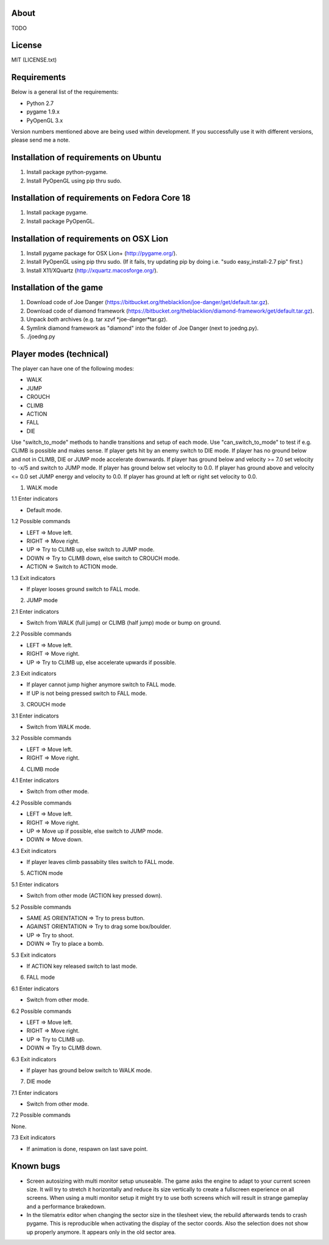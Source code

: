 About
=====

TODO

License
=======

MIT (LICENSE.txt)

Requirements
============

Below is a general list of the requirements:

* Python 2.7
* pygame 1.9.x
* PyOpenGL 3.x

Version numbers mentioned above are being used within development.
If you successfully use it with different versions, please send me a note.

Installation of requirements on Ubuntu
======================================

1. Install package python-pygame.
2. Install PyOpenGL using pip thru sudo.

Installation of requirements on Fedora Core 18
==============================================

1. Install package pygame.
2. Install package PyOpenGL.

Installation of requirements on OSX Lion
========================================

1. Install pygame package for OSX Lion+ (http://pygame.org/).
2. Install PyOpenGL using pip thru sudo.
   (If it fails, try updating pip by doing i.e. "sudo easy_install-2.7 pip" first.)
3. Install X11/XQuartz (http://xquartz.macosforge.org/).

Installation of the game
========================

1. Download code of Joe Danger (https://bitbucket.org/theblacklion/joe-danger/get/default.tar.gz).
2. Download code of diamond framework (https://bitbucket.org/theblacklion/diamond-framework/get/default.tar.gz).
3. Unpack *both* archives (e.g. tar xzvf *joe-danger*tar.gz).
4. Symlink diamond framework as "diamond" into the folder of Joe Danger (next to joedng.py).
5. ./joedng.py

Player modes (technical)
========================

The player can have one of the following modes:

* WALK
* JUMP
* CROUCH
* CLIMB
* ACTION
* FALL
* DIE

Use "switch_to_mode" methods to handle transitions and setup of each mode.
Use "can_switch_to_mode" to test if e.g. CLIMB is possible and makes sense.
If player gets hit by an enemy switch to DIE mode.
If player has no ground below and not in CLIMB, DIE or JUMP mode accelerate downwards.
If player has ground below and velocity >= 7.0 set velocity to -x/5 and switch to JUMP mode.
If player has ground below set velocity to 0.0.
If player has ground above and velocity <= 0.0 set JUMP energy and velocity to 0.0.
If player has ground at left or right set velocity to 0.0.

1. WALK mode

1.1 Enter indicators

* Default mode.

1.2 Possible commands

* LEFT => Move left.
* RIGHT => Move right.
* UP => Try to CLIMB up, else switch to JUMP mode.
* DOWN => Try to CLIMB down, else switch to CROUCH mode.
* ACTION => Switch to ACTION mode.

1.3 Exit indicators

* If player looses ground switch to FALL mode.

2. JUMP mode

2.1 Enter indicators

* Switch from WALK (full jump) or CLIMB (half jump) mode or bump on ground.

2.2 Possible commands

* LEFT => Move left.
* RIGHT => Move right.
* UP => Try to CLIMB up, else accelerate upwards if possible.

2.3 Exit indicators

* If player cannot jump higher anymore switch to FALL mode.
* If UP is not being pressed switch to FALL mode.

3. CROUCH mode

3.1 Enter indicators

* Switch from WALK mode.

3.2 Possible commands

* LEFT => Move left.
* RIGHT => Move right.

4. CLIMB mode

4.1 Enter indicators

* Switch from other mode.

4.2 Possible commands

* LEFT => Move left.
* RIGHT => Move right.
* UP => Move up if possible, else switch to JUMP mode.
* DOWN => Move down.

4.3 Exit indicators

* If player leaves climb passabiity tiles switch to FALL mode.

5. ACTION mode

5.1 Enter indicators

* Switch from other mode (ACTION key pressed down).

5.2 Possible commands

* SAME AS ORIENTATION => Try to press button.
* AGAINST ORIENTATION => Try to drag some box/boulder.
* UP => Try to shoot.
* DOWN => Try to place a bomb.

5.3 Exit indicators

* If ACTION key released switch to last mode.

6. FALL mode

6.1 Enter indicators

* Switch from other mode.

6.2 Possible commands

* LEFT => Move left.
* RIGHT => Move right.
* UP => Try to CLIMB up.
* DOWN => Try to CLIMB down.

6.3 Exit indicators

* If player has ground below switch to WALK mode.

7. DIE mode

7.1 Enter indicators

* Switch from other mode.

7.2 Possible commands

None.

7.3 Exit indicators

* If animation is done, respawn on last save point.

Known bugs
==========

* Screen autosizing with multi monitor setup unuseable.
  The game asks the engine to adapt to your current screen size. It will try to
  stretch it horizontally and reduce its size vertically to create a fullscreen
  experience on all screens. When using a multi monitor setup it might try to
  use both screens which will result in strange gameplay and a performance
  brakedown.
* In the tilematrix editor when changing the sector size in the tilesheet view,
  the rebuild afterwards tends to crash pygame. This is reproducible when
  activating the display of the sector coords. Also the selection does not show
  up properly anymore. It appears only in the old sector area.
